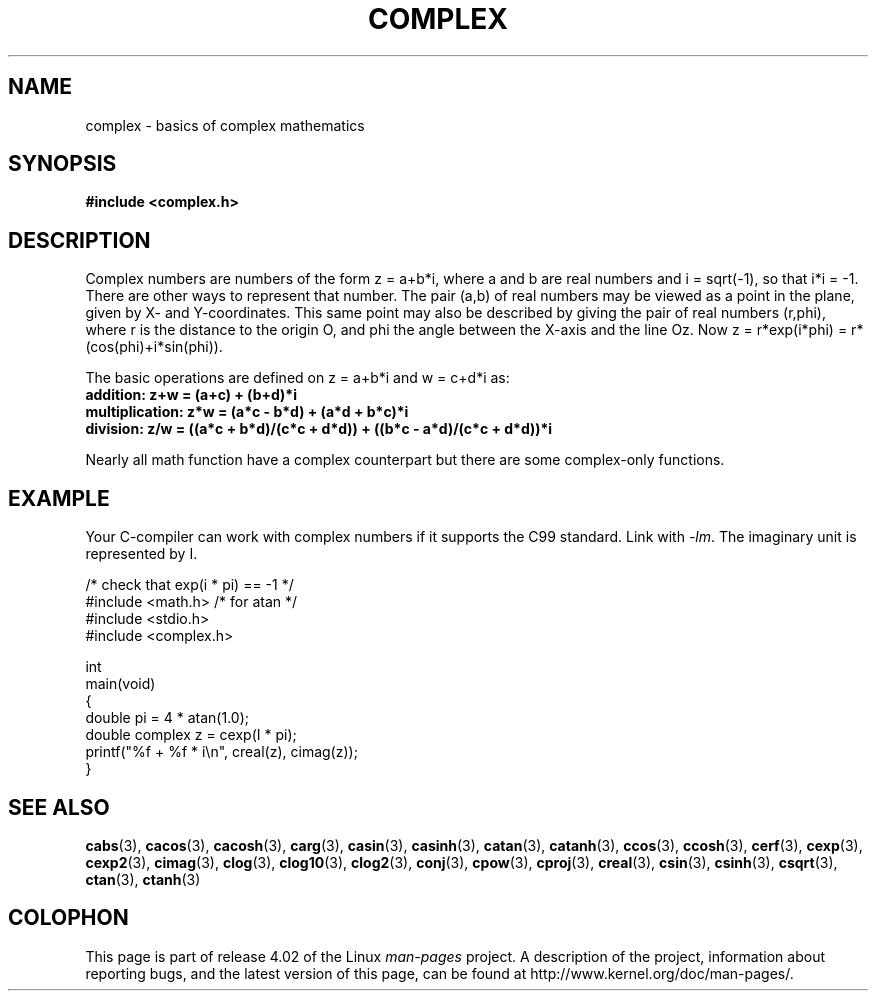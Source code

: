 .\" Copyright 2002 Walter Harms (walter.harms@informatik.uni-oldenburg.de)
.\"
.\" %%%LICENSE_START(GPL_NOVERSION_ONELINE)
.\" Distributed under GPL
.\" %%%LICENSE_END
.\"
.TH COMPLEX 7 2011-09-16 "" "Linux Programmer's Manual"
.SH NAME
complex \- basics of complex mathematics
.SH SYNOPSIS
.B #include <complex.h>
.SH DESCRIPTION
Complex numbers are numbers of the form z = a+b*i, where a and b are
real numbers and i = sqrt(\-1), so that i*i = \-1.
.br
There are other ways to represent that number.
The pair (a,b) of real
numbers may be viewed as a point in the plane, given by X- and
Y-coordinates.
This same point may also be described by giving
the pair of real numbers (r,phi), where r is the distance to the origin O,
and phi the angle between the X-axis and the line Oz.
Now
z = r*exp(i*phi) = r*(cos(phi)+i*sin(phi)).
.PP
The basic operations are defined on z = a+b*i and w = c+d*i as:
.TP
.B addition: z+w = (a+c) + (b+d)*i
.TP
.B multiplication: z*w = (a*c \- b*d) + (a*d + b*c)*i
.TP
.B division: z/w = ((a*c + b*d)/(c*c + d*d)) + ((b*c \- a*d)/(c*c + d*d))*i
.PP
Nearly all math function have a complex counterpart but there are
some complex-only functions.
.SH EXAMPLE
Your C-compiler can work with complex numbers if it supports the C99 standard.
Link with \fI\-lm\fP.
The imaginary unit is represented by I.
.sp
.nf
/* check that exp(i * pi) == \-1 */
#include <math.h>        /* for atan */
#include <stdio.h>
#include <complex.h>

int
main(void)
{
    double pi = 4 * atan(1.0);
    double complex z = cexp(I * pi);
    printf("%f + %f * i\\n", creal(z), cimag(z));
}
.fi
.SH SEE ALSO
.BR cabs (3),
.BR cacos (3),
.BR cacosh (3),
.BR carg (3),
.BR casin (3),
.BR casinh (3),
.BR catan (3),
.BR catanh (3),
.BR ccos (3),
.BR ccosh (3),
.BR cerf (3),
.BR cexp (3),
.BR cexp2 (3),
.BR cimag (3),
.BR clog (3),
.BR clog10 (3),
.BR clog2 (3),
.BR conj (3),
.BR cpow (3),
.BR cproj (3),
.BR creal (3),
.BR csin (3),
.BR csinh (3),
.BR csqrt (3),
.BR ctan (3),
.BR ctanh (3)
.SH COLOPHON
This page is part of release 4.02 of the Linux
.I man-pages
project.
A description of the project,
information about reporting bugs,
and the latest version of this page,
can be found at
\%http://www.kernel.org/doc/man\-pages/.
